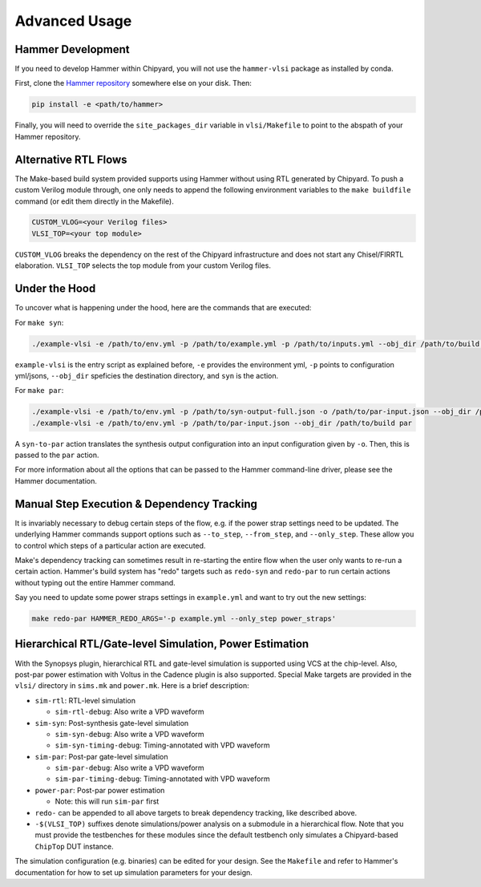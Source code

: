 .. _advanced-usage:

Advanced Usage
==============

Hammer Development
------------------
If you need to develop Hammer within Chipyard, you will not use the ``hammer-vlsi`` package as installed by conda.

First, clone the `Hammer repository <https://github.com/ucb-bar/hammer>`__ somewhere else on your disk. Then:

.. code-block:: shell
    
    pip install -e <path/to/hammer>

Finally, you will need to override the ``site_packages_dir`` variable in ``vlsi/Makefile`` to point to the abspath of your Hammer repository.

Alternative RTL Flows
---------------------
The Make-based build system provided supports using Hammer without using RTL generated by Chipyard. To push a custom Verilog module through, one only needs to append the following environment variables to the ``make buildfile`` command (or edit them directly in the Makefile).

.. code-block:: shell

    CUSTOM_VLOG=<your Verilog files>
    VLSI_TOP=<your top module>

``CUSTOM_VLOG`` breaks the dependency on the rest of the Chipyard infrastructure and does not start any Chisel/FIRRTL elaboration. ``VLSI_TOP`` selects the top module from your custom Verilog files.

Under the Hood
--------------
To uncover what is happening under the hood, here are the commands that are executed:

For ``make syn``:

.. code-block:: shell

    ./example-vlsi -e /path/to/env.yml -p /path/to/example.yml -p /path/to/inputs.yml --obj_dir /path/to/build syn

``example-vlsi`` is the entry script as explained before, ``-e`` provides the environment yml, ``-p`` points to configuration yml/jsons, ``--obj_dir`` speficies the destination directory,  and ``syn`` is the action.

For ``make par``:

.. code-block:: shell

    ./example-vlsi -e /path/to/env.yml -p /path/to/syn-output-full.json -o /path/to/par-input.json --obj_dir /path/to/build syn-to-par
    ./example-vlsi -e /path/to/env.yml -p /path/to/par-input.json --obj_dir /path/to/build par

A ``syn-to-par`` action translates the synthesis output configuration into an input configuration given by ``-o``. Then, this is passed to the ``par`` action.

For more information about all the options that can be passed to the Hammer command-line driver, please see the Hammer documentation.

Manual Step Execution & Dependency Tracking
-------------------------------------------
It is invariably necessary to debug certain steps of the flow, e.g. if the power strap settings need to be updated. The underlying Hammer commands support options such as ``--to_step``, ``--from_step``, and ``--only_step``. These allow you to control which steps of a particular action are executed.

Make's dependency tracking can sometimes result in re-starting the entire flow when the user only wants to re-run a certain action. Hammer's build system has "redo" targets such as ``redo-syn`` and ``redo-par`` to run certain actions without typing out the entire Hammer command.

Say you need to update some power straps settings in ``example.yml`` and want to try out the new settings:

.. code-block:: shell

   make redo-par HAMMER_REDO_ARGS='-p example.yml --only_step power_straps'

Hierarchical RTL/Gate-level Simulation, Power Estimation
--------------------------------------------------------
With the Synopsys plugin, hierarchical RTL and gate-level simulation is supported using VCS at the chip-level. Also, post-par power estimation with Voltus in the Cadence plugin is also supported. Special Make targets are provided in the ``vlsi/`` directory in ``sims.mk`` and ``power.mk``. Here is a brief description:

* ``sim-rtl``: RTL-level simulation

  * ``sim-rtl-debug``: Also write a VPD waveform

* ``sim-syn``: Post-synthesis gate-level simulation

  * ``sim-syn-debug``: Also write a VPD waveform
  * ``sim-syn-timing-debug``: Timing-annotated with VPD waveform

* ``sim-par``: Post-par gate-level simulation

  * ``sim-par-debug``: Also write a VPD waveform
  * ``sim-par-timing-debug``: Timing-annotated with VPD waveform

* ``power-par``: Post-par power estimation

  * Note: this will run ``sim-par`` first

* ``redo-`` can be appended to all above targets to break dependency tracking, like described above.

* ``-$(VLSI_TOP)`` suffixes denote simulations/power analysis on a submodule in a hierarchical flow. Note that you must provide the testbenches for these modules since the default testbench only simulates a Chipyard-based ``ChipTop`` DUT instance.

The simulation configuration (e.g. binaries) can be edited for your design. See the ``Makefile`` and refer to Hammer's documentation for how to set up simulation parameters for your design.
